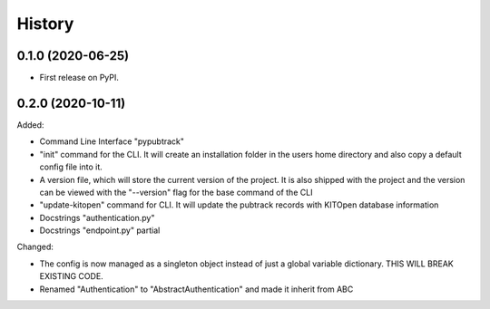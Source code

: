 =======
History
=======

0.1.0 (2020-06-25)
------------------

- First release on PyPI.

0.2.0 (2020-10-11)
------------------

Added:

- Command Line Interface "pypubtrack"
- "init" command for the CLI. It will create an installation folder in the users home directory and also copy a
  default config file into it.
- A version file, which will store the current version of the project. It is also shipped with the project and the
  version can be viewed with the "--version" flag for the base command of the CLI
- "update-kitopen" command for CLI. It will update the pubtrack records with KITOpen database information
- Docstrings "authentication.py"
- Docstrings "endpoint.py" partial

Changed:

- The config is now managed as a singleton object instead of just a global variable dictionary.
  THIS WILL BREAK EXISTING CODE.
- Renamed "Authentication" to "AbstractAuthentication" and made it inherit from ABC
